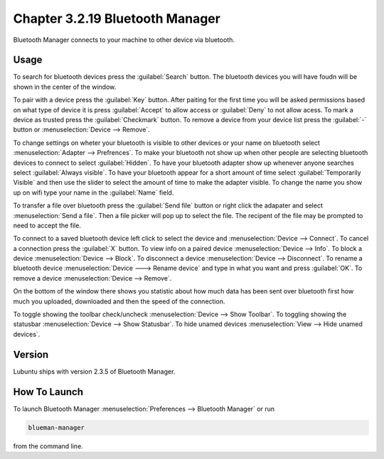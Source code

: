 Chapter 3.2.19 Bluetooth Manager
================================
Bluetooth Manager connects to your machine to other device via bluetooth.

Usage
-----
To search for bluetooth devices press the :guilabel:`Search` button. The bluetooth devices you will have foudn will be shown in the center of the window.

To pair with a device press the :guilabel:`Key` button. After paiting for the first time you will be asked permissions based on what type of device it is press :guilabel:`Accept` to allow access or :guilabel:`Deny` to not allow acess. To mark a device as trusted press the :guilabel:`Checkmark` button. To remove a device from your device list press the :guilabel:`-` button or :menuselection:`Device --> Remove`.

.. image:: blueman.png

To change settings on wheter your bluetooth is visible to other devices or your name on bluetooth select :menuselection:`Adapter --> Prefrences`. To make your bluetooth not show up when other people are selecting bluetooth devices to connect to select :guilabel:`Hidden`. To have your bluetooth adapter show up whenever anyone searches select :guilabel:`Always visible`. To have your bluetooth appear for a short amount of time select :guilabel:`Temporarily Visible` and then use the slider to select the amount of time to make the adapter visible. To change the name you show up on wifi type your name in the :guilabel:`Name` field.

.. image:: bluetooth-pref.png

To transfer a file over bluetooth press the :guilabel:`Send file` button or right click the adapater and select :menuselection:`Send a file`. Then a file picker will pop up to select the file. The recipent of the file may be prompted to need to accept the file.

To connect to a saved bluetooth device left click to select the device and :menuselection:`Device --> Connect`.  To cancel a connection press the :guilabel:`X` button. To view info on a paired device :menuselection:`Device --> Info`. To block a device :menuselection:`Device --> Block`. To disconnect a device :menuselection:`Device --> Disconnect`. To rename a bluetooth device :menuselection:`Device ---> Rename device` and type in what you want and press :guilabel:`OK`. To remove a device :menuselection:`Device --> Remove`.

On the bottom of the window there shows you statistic about how much data has been sent over bluetooth first how much you uploaded, downloaded and then the speed of the connection.

To toggle showing the toolbar check/uncheck :menuselection:`Device --> Show Toolbar`. To toggling showing the statusbar :menuselection:`Device --> Show Statusbar`. To hide unamed devices :menuselection:`View --> Hide unamed devices`.

Version
-------
Lubuntu ships with version 2.3.5 of Bluetooth Manager.


How To Launch
-------------
To launch Bluetooth Manager :menuselection:`Preferences --> Bluetooth Manager` or run 

.. code::

   blueman-manager
   
   
from the command line.
